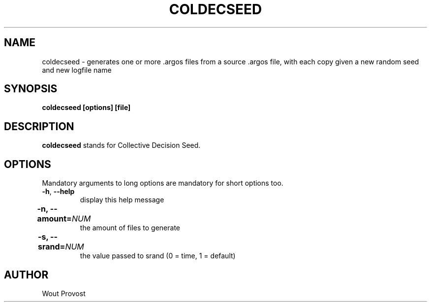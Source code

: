 .\" Process this file with
.\" groff -man -Tascii foo.1
.\"
.TH COLDECSEED 1 "April 2020" Linux "User Commands"
.SH NAME
coldecseed \- generates one or more .argos files from a source .argos file, with each copy given a new random seed and new logfile name
.SH SYNOPSIS
.P
.B coldecseed [options] [file]
.SH DESCRIPTION
.P
.B coldecseed
stands for Collective Decision Seed.
.SH OPTIONS
.P
Mandatory arguments to long options are mandatory for short options too.
.TP
.BR \-h ", " \-\-help
display this help message
.TP	
\fB\-n, \-\-amount=\fINUM\fR	
the amount of files to generate
.TP	
\fB\-s, \-\-srand=\fINUM\fR	
the value passed to srand (0 = time, 1 = default)
.SH AUTHOR
Wout Provost